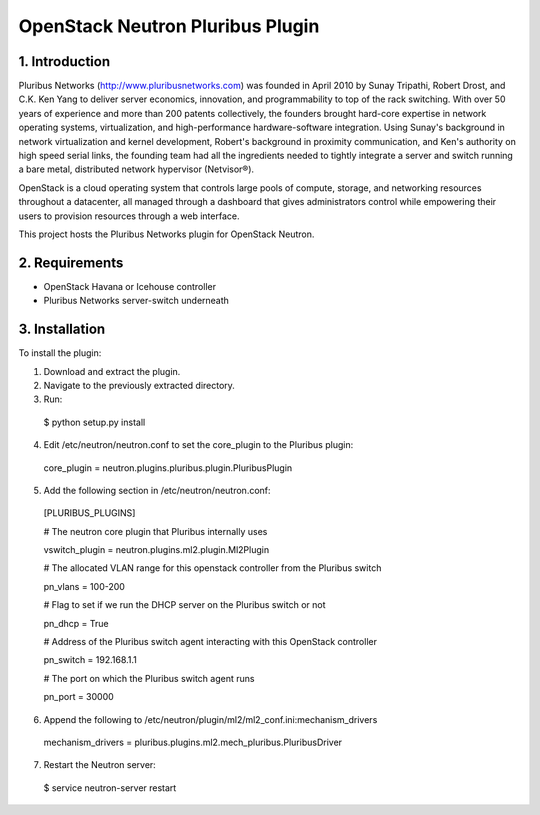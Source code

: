 OpenStack Neutron Pluribus Plugin
======

1. Introduction
------
Pluribus Networks (http://www.pluribusnetworks.com) was founded in April 2010 by Sunay Tripathi, Robert Drost, and C.K. Ken Yang to deliver server economics, innovation, and programmability to top of the rack switching. With over 50 years of experience and more than 200 patents collectively, the founders brought hard-core expertise in network operating systems, virtualization, and high-performance hardware-software integration. Using Sunay's background in network virtualization and kernel development, Robert's background in proximity communication, and Ken's authority on high speed serial links, the founding team had all the ingredients needed to tightly integrate a server and switch running a bare metal, distributed network hypervisor (Netvisor®).

OpenStack is a cloud operating system that controls large pools of compute, storage, and networking resources throughout a datacenter, all managed through a dashboard that gives administrators control while empowering their users to provision resources through a web interface.

This project hosts the Pluribus Networks plugin for OpenStack Neutron. 

2. Requirements
------
* OpenStack Havana or Icehouse controller
* Pluribus Networks server-switch underneath

3. Installation
------
To install the plugin:

1. Download and extract the plugin.
2. Navigate to the previously extracted directory.
3. Run:
  $ python setup.py install
4. Edit /etc/neutron/neutron.conf to set the core_plugin to the Pluribus plugin:
  core_plugin = neutron.plugins.pluribus.plugin.PluribusPlugin
5. Add the following section in /etc/neutron/neutron.conf:
  
  [PLURIBUS_PLUGINS]
  
  # The neutron core plugin that Pluribus internally uses
  
  vswitch_plugin = neutron.plugins.ml2.plugin.Ml2Plugin
  
  # The allocated VLAN range for this openstack controller from the Pluribus switch
  
  pn_vlans = 100-200
  
  # Flag to set if we run the DHCP server on the Pluribus switch or not
  
  pn_dhcp = True
  
  # Address of the Pluribus switch agent interacting with this OpenStack controller
  
  pn_switch = 192.168.1.1
  
  # The port on which the Pluribus switch agent runs
  
  pn_port = 30000
  
6. Append the following to /etc/neutron/plugin/ml2/ml2_conf.ini:mechanism_drivers
  mechanism_drivers = pluribus.plugins.ml2.mech_pluribus.PluribusDriver
  
7. Restart the Neutron server:
  $ service neutron-server restart
